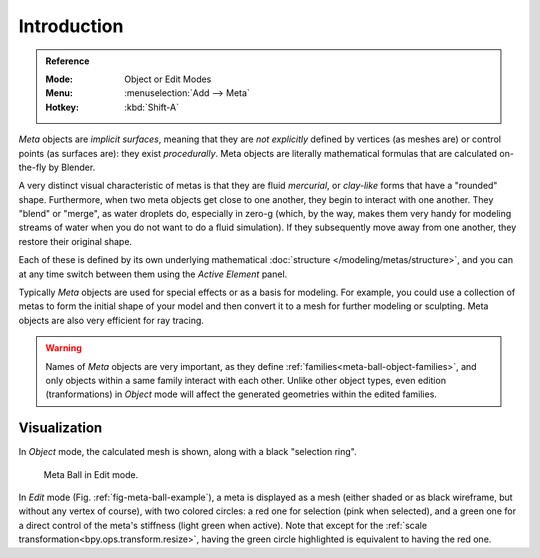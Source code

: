 
************
Introduction
************

.. admonition:: Reference
   :class: refbox

   :Mode:      Object or Edit Modes
   :Menu:      :menuselection:`Add --> Meta`
   :Hotkey:    :kbd:`Shift-A`

*Meta* objects are *implicit surfaces*,
meaning that they are *not explicitly* defined by vertices (as meshes are)
or control points (as surfaces are): they exist *procedurally*.
Meta objects are literally mathematical formulas that are calculated on-the-fly by Blender.

A very distinct visual characteristic of metas is that they are fluid *mercurial*,
or *clay-like* forms that have a "rounded" shape. Furthermore,
when two meta objects get close to one another, they begin to interact with one another.
They "blend" or "merge", as water droplets do, especially in zero-g (which, by the way,
makes them very handy for modeling streams of water when you do not want to do a fluid simulation).
If they subsequently move away from one another, they restore their original shape.

Each of these is defined by its own underlying mathematical :doc:`structure </modeling/metas/structure>`,
and you can at any time switch between them using the *Active Element* panel.

Typically *Meta* objects are used for special effects or as a basis for modeling.
For example, you could use a collection of metas to form the initial shape of your model and
then convert it to a mesh for further modeling or sculpting. Meta objects are also very efficient for ray tracing.

.. warning::

   Names of *Meta* objects are very important, as they define :ref:`families<meta-ball-object-families>`,
   and only objects within a same family interact with each other.
   Unlike other object types, even edition (tranformations) in *Object* mode will affect the generated geometries
   within the edited families.


Visualization
=============

In *Object* mode, the calculated mesh is shown, along with a black "selection ring".

.. _fig-meta-ball-example:

.. figure:: /images/modeling_metas_introduction_influence-selection.png
   :width: 450px

   Meta Ball in Edit mode.

In *Edit* mode (Fig. :ref:`fig-meta-ball-example`), a meta is displayed as a mesh
(either shaded or as black wireframe, but without any vertex of course),
with two colored circles: a red one for selection (pink when selected),
and a green one for a direct control of the meta's stiffness (light green when active).
Note that except for the :ref:`scale transformation<bpy.ops.transform.resize>`,
having the green circle highlighted is equivalent to having the red one.
